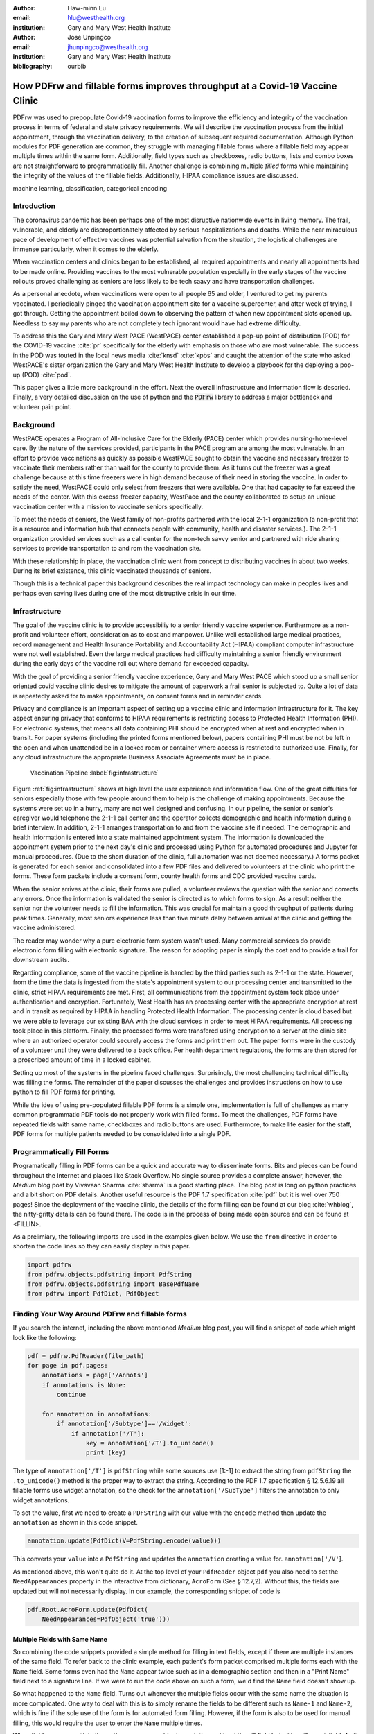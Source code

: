 
:author: Haw-minn Lu
:email: hlu@westhealth.org
:institution: Gary and Mary West Health Institute

:author: José Unpingco
:email: jhunpingco@westhealth.org
:institution: Gary and Mary West Health Institute

:bibliography: ourbib

=============================================================================
How PDFrw and fillable forms improves throughput at a Covid-19 Vaccine Clinic
=============================================================================

.. class:: abstract

PDFrw was used to prepopulate Covid-19 vaccination forms to improve the efficiency and integrity of the vaccination process in terms of federal and state privacy requirements.  We will describe the vaccination process from the initial appointment, through the vaccination delivery, to the creation of subsequent required documentation. Although Python modules for PDF generation are common, they struggle with managing fillable forms where a fillable field may appear multiple times within the same form.  Additionally, field types such as checkboxes, radio buttons, lists and combo boxes are not straightforward to programmatically fill. Another challenge is combining multiple *filled* forms while maintaining the integrity of the values of the fillable fields.  Additionally, HIPAA compliance issues are discussed.

.. class:: keywords

   machine learning, classification, categorical encoding

Introduction
------------

The coronavirus pandemic has been perhaps one of the most disruptive nationwide
events in living memory. The frail, vulnerable, and elderly are
disproportionately affected by serious hospitalizations and deaths.  While the
near miraculous pace of development of effective vaccines was potential
salvation from the situation, the logistical challenges are immense
particularly, when it comes to the elderly.

When vaccination centers and clinics began to be established, all required
appointments and nearly all appointments had to be made online. Providing
vaccines to the most vulnerable population especially in the early stages of
the vaccine rollouts proved challenging as seniors are less likely to be tech
saavy and have transportation challenges.

As a personal anecdote, when vaccinations were open to all people 65 and older,
I ventured to get my parents vaccinated. I periodically pinged the vaccination
appointment site for a vaccine supercenter, and after week of trying, I got
through. Getting the appointment boiled down to observing the pattern of when
new appointment slots opened up. Needless to say my parents who are not
completely tech ignorant would have had extreme difficulty.

To address this the Gary and Mary West PACE (WestPACE) center established a
pop-up point of distribution (POD) for the COVID-19 vaccine :cite:`pr`
specifically for the elderly with emphasis on those who are most vulnerable.
The success in the POD was touted in the local news media :cite:`knsd`
:cite:`kpbs` and caught the attention of the state who asked WestPACE's sister
organization the Gary and Mary West Health Institute to develop a playbook for
the deploying a pop-up (POD) :cite:`pod`.

This paper gives a little more background in the effort. Next the overall
infrastructure and information flow is descried. Finally, a very detailed
discussion on the use of python and the :code:`PDFrw` library to address a
major bottleneck and volunteer pain point.

Background
----------

WestPACE operates a Program of All-Inclusive Care for the Elderly (PACE) center
which provides nursing-home-level care. By the nature of the services provided,
participants in the PACE program are among the most vulnerable.  In an effort
to provide vaccinations as quickly as possible WestPACE sought to obtain the
vaccine and necessary freezer to vaccinate their members rather than wait for
the county to provide them. As it turns out the freezer was a great challenge
because at this time freezers were in high demand because of their need in
storing the vaccine. In order to satisfy the need, WestPACE could only select
from freezers that were available. One that had capacity to far exceed the
needs of the center. With this excess freezer capacity, WestPace and the county
collaborated to setup an unique vaccination center with a mission to vaccinate
seniors specifically.

To meet the needs of seniors, the West family of non-profits partnered
with the local 2-1-1 organization (a non-profit that is a resource and
information hub that connects people with community, health and disaster
services.). The 2-1-1 organization provided services such as a call center for
the non-tech savvy senior and partnered with ride sharing services to provide
transportation to and rom the vaccination site.

With these relationship in place, the vaccination clinic went from concept to
distributing vaccines in about two weeks. During its brief existence, this
clinic vaccinated thousands of seniors.

Though this is a  technical paper this background describes the real impact
technology can make in peoples lives and perhaps even saving lives during one
of the most distruptive crisis in our time.

Infrastructure
--------------


The goal of the vaccine clinic is to provide accessibiliy to a senior friendly
vaccine experience. Furthermore as a non-profit and volunteer effort,
consideration as to cost and manpower. Unlike well established large medical
practices, record management and Health Insurance Portability and Accountability Act (HIPAA)
compliant computer infrastructure were not well established. Even the large medical practices had
difficulty maintaining a senior friendly environment during the early days of
the  vaccine roll out where demand far exceeded capacity.

With the goal of providing a senior friendly vaccine experience, Gary and Mary
West PACE which stood up a small senior oriented covid vaccine clinic desires
to mitigate the amount of paperwork a frail senior is subjected to. Quite a lot
of data is repeatedly asked for to make appointments, on consent forms and in
reminder cards.

Privacy and compliance is an important aspect of setting up a vaccine clinic
and information infrastructure for it. The key aspect ensuring privacy that
conforms to HIPAA requirements is restricting access to Protected Health
Information (PHI). For electronic systems, that means all data containing PHI
should be encrypted when at rest and encrypted when in transit. For paper
systems (including the printed forms mentioned below), papers containing PHI
must be not be left in the open and when unattended be in a locked room or
container where access is restricted to authorized use. Finally, for any cloud
infrastructure the appropriate Business Associate Agreements must be in place.

.. figure:: diagram.pdf

   Vaccination Pipeline :label:`fig:infrastructure`

Figure :ref:`fig:infrastructure` shows at high level the user experience and
information flow. One of the great diffulties for seniors especially those with
few people around them to help is the challenge of making appointments. Because
the systems were set up in a hurry, many are not well designed and confusing.
In our pipeline, the senior or senior's caregiver would telephone the 2-1-1
call center and the operator  collects demographic and health information
during a brief interview. In addition, 2-1-1 arranges transportation to and
from the vaccine site if needed. The demographic and health information is
entered into a state maintained appointment system. The information is
downloaded the  appointment system prior to the next day's clinic and processed
using Python for automated procedures and Jupyter for manual proceedures. (Due
to the short duration of the clinic, full automation was not deemed necessary.)
A forms packet is generated for each senior and consolidated into a few PDF
files and delivered to volunteers at the clinic who print the forms. These form
packets include a consent form, county health forms and CDC provided vaccine
cards.

When the senior arrives at the clinic, their forms are pulled, a volunteer
reviews the question with the senior and corrects any errors. Once the
information is validated the senior is directed as to which forms to sign. As a
result neither the senior nor the volunteer needs to fill the information. This
was crucial for maintain a good throughput of patients during peak times.
Generally, most seniors experience less than five minute delay between arrival
at the clinic and getting the vaccine administered.

The reader may wonder why a pure electronic form system wasn't used. Many
commercial services do provide electronic form filling with electronic
signature. The reason for adopting paper is simply the cost and to provide a
trail for downstream audits.

Regarding compliance,  some of the vaccine pipeline is handled by the third parties such as 2-1-1 or
the state. However, from the time the data is ingested from the state's
appointment system to our processing center and transmitted to the clinic,
strict HIPAA requirements are met. First, all communications from the
appointment system took place under authentication and encryption. Fortunately,
West Health has an processing center with the appropriate encryption at rest
and in transit as required by HIPAA in handling Protected Health
Information. The processing center is cloud based but we were able to
leverage our existing BAA with the cloud services in order to meet
HIPAA requirements. All processing took place in this
platform. Finally, the processed forms were transfered using
encryption to a server at the clinic site where an authorized operator
could securely access the forms and print them out. The paper forms
were in the custody of a volunteer until they were delivered to a back
office. Per health department regulations, the forms are then stored
for a proscribed amount of time in a locked cabinet.

Setting up most of the systems in the pipeline faced challenges. Surprisingly,
the most challenging technical difficulty was filling the forms. The remainder
of the paper discusses the challenges and provides instructions on how to use
python to fill PDF forms for printing.

While the idea of using pre-populated fillable PDF forms
is a simple one, implementation is full of challenges as many common
programmatic PDF tools do not properly work with filled forms. To meet
the challenges, PDF forms have repeated fields with same name,
checkboxes and radio buttons are used. Furthermore, to make life easier
for the staff, PDF forms for multiple patients needed to be consolidated
into a single PDF.

Programmatically Fill Forms
-----------------------------

Programatically filling in PDF forms can be a quick and accurate way to
disseminate forms. Bits and pieces can be found throughout the Internet and
places like Stack Overflow. No single source provides a complete answer,
however, the *Medium* blog post by Vivsvaan Sharma :cite:`sharma` is a good
starting place. The blog post is long on python practices and a bit short on
PDF details. Another useful resource is the PDF 1.7 specification :cite:`pdf`
but it is well over 750 pages! Since the deployment of the vaccine clinic, the
details of the form filling can be found at our blog :cite:`whblog`, the
nitty-gritty details can be found there. The code is in the process of being
made open source and can be found at <FILLIN>.

As a prelimiary, the following imports are used in the examples given below. We
use the ``from`` directive in order to shorten the code lines so they can
easily display in this paper.

.. code:: python

    import pdfrw
    from pdfrw.objects.pdfstring import PdfString
    from pdfrw.objects.pdfstring import BasePdfName
    from pdfrw import PdfDict, PdfObject

Finding Your Way Around PDFrw and fillable forms
------------------------------------------------

If you search the internet, including the above mentioned *Medium* blog
post, you will find a snippet of code which might look like the
following:

.. code:: python

    pdf = pdfrw.PdfReader(file_path)
    for page in pdf.pages:
        annotations = page['/Annots']
        if annotations is None:
            continue
        
        for annotation in annotations:
            if annotation['/Subtype']=='/Widget':
                if annotation['/T']:
                    key = annotation['/T'].to_unicode()
                    print (key)

The type of ``annotation['/T']`` is ``pdfString`` while some sources use
[1:-1] to extract the string from ``pdfString`` the ``.to_unicode()``
method is the proper way to extract the string. According to the PDF 1.7
specification § 12.5.6.19 all fillable forms use widget annotation,
so the check for the ``annotation['/SubType']`` filters the annotation
to only widget annotations.

To set the value, first we need to create a ``PDFString`` with
our value with the ``encode`` method then update the ``annotation`` as
shown in this code snippet.

.. code:: python

    annotation.update(PdfDict(V=PdfString.encode(value)))

This converts your ``value`` into a ``PdfString`` and updates the
``annotation`` creating a value for. ``annotation['/V'``].

As mentioned above, this won't quite do it. At the top level of your
``PdfReader`` object ``pdf`` you also need to set the
``NeedAppearances`` property in the interactive from dictionary,
``AcroForm`` (See § 12.7,2). Without this, the fields are updated but
will not necessarily display. In our example, the corresponding snippet
of code is

.. code:: python

    pdf.Root.AcroForm.update(PdfDict(
        NeedAppearances=PdfObject('true')))

Multiple Fields with Same Name
~~~~~~~~~~~~~~~~~~~~~~~~~~~~~~

So combining the code snippets provided a simple method for filling
in text fields, except if there are multiple instances of the same field. To
refer back to the clinic example, each patient's form packet comprised multiple
forms each with the ``Name`` field. Some forms even had the ``Name`` appear
twice such as in a demographic section and then in a "Print Name" field
next to a signature line.  If we were to run the code above on such a form,
we'd find the ``Name`` field doesn't show up. 

So what happened to the ``Name`` field. Turns out whenever the multiple
fields occur with the same name the situation is more complicated. One
way to deal with this is to simply rename the fields to be different
such as ``Name-1`` and ``Name-2``, which is fine if the sole use of the
form is for automated form filling. However, if the form is also to be
used for manual filling, this would require the user to enter the
``Name`` multiple times.

When fields appear multiple times, there are some widget annotations without
the ``/T`` field but with a ``/Parent`` field. As it turns out this ``/Parent``
contains the field name ``/T`` as well as the default value ``/V``. So for our
examples there is one ``/Parent`` and two ``/Kids``. With a simple modification
to our code by inserting the lines:

.. code:: python

    if not annotation['/T']:
        annotation=annotation['/Parent']

That can allow us to inspect and modify annotations that appear more
than once. With this modification, the result of our inspection code
yields:

.. code:: python

    pdf = pdfrw.PdfReader(file_path)
    for page in pdf.pages:
        annotations = page['/Annots']
        if annotations is None:
            continue
        
        for annotation in annotations:
            if annotation['/Subtype']=='/Widget':
                if not annotation['/T']:
                    annotation=annotation['/Parent']
                if annotation['/T']:
                    key = annotation['/T'].to_unicode()
                    print (key)

It should be noted that ``Name`` now appears twice, once for each
instance, but they both point to the same ``/Parent``. With this
modification, the form filler will actually fill the ``/Parent`` value
twice, but this has no impact since it is overwriting the default value
with the same value while keeping the code simple.


Checkboxes
----------

In accordance to §12.7.4.2.3 the you can set the checkbox state as
follows:

.. code:: python

    def checkbox(annotation, value):
        if value:
            val_str = BasePdfName('/Yes')
        else:
            val_str = BasePdfName('/Off')
        annotation.update(PdfDict(V=val_str))

This will work especially when the export value of the checkbox is
``Yes``, but doesn't need to be. The easiest solution if you designed
the form or can use Adobe Acrobat to edit the form is to ensure that the
export value of the checkbox is ``Yes`` and the default state of the box
is unchecked. The recommendation in the specification is that it
be set to ``Yes``. However, you may not have the luxury and upon closer
inspection of a form where the export value is not set to ``Yes.`` You
will see that the ``/V`` and ``/AS`` fields are set to the export value
not ``Yes``.

If you are using the form not only for automatic filling but also for manual
filling you may wish the box to be checked as a default. In that case, while
the code does work, we feel the the best solution is to delete the ``/V`` as
well as the ``/AS``\ field from the dictionary. If you do not have Acrobat and
can not find the export value, you can discover it by looking at appearance
dictionary ``/AP`` and specifically at the ``/N`` field. Each annotation has up
to 3 appearances in it's appearance dictionary ``/N``, ``/R`` and ``/D``,
standing for *normal*, *rollover*, and *down* (§12.5.5). The latter two has to
do with appearance in interacting with the mouse, the normal appearance has to
do with how the form is printed. Details on how to generalize the code to an
abritry export value can be in our blog :cite:`whblog`.

According to the PDF specification for checkboxes, the appearance stream
``/AS`` should be set to the same value ``/V``. Failure to do so may
mean in some circumstances the checkboxes do not appear. It should be
noted that there isn't really strict enforcement within PDF readers, so
it is best not to tempt fate and enter a value other than the export
value for a checked value. Additionally, all these complicated
machinations with the appearance dictionary come into play when dealing
with more complex form elements.

More Complex Forms
------------------

For the purpose of the vaccine clinic application, filling text fields
and checkboxes along with the discussion of consolidation files below
are sufficient. However, in the interest of not leaving a partial
solution. We'll take this topic further and address filling in all other
form fields.

Radio Buttons
~~~~~~~~~~~~~

Radio buttons are by far the most complex of the form entries types.
Each widget links to ``/Kids`` which represent the other buttons in the
radio group. But each widget in a radio group will link to the same
'kids'. Much like the 'parents' for the repeated forms fields with the
same name, you need only update each once, but it can't hurt to apply
the same update multiple times if it simplifies your code.

In a nutshell, the value ``/V`` of each widget in a radio group needs to
be set to the export value of the button selected. In each kid, the
appearance stream ``/AS`` should be set to ``/Off`` except for the kid
corresponding to the export value. In order to identify the kid with its
corresponding export value, we need to look again to the ``/N`` field of
the appearance dictionary ``/AP`` just as was done with the checkboxes.

The resulting code could look like the following:

.. code:: python

    def radio_button(annotation, value):
        for each in annotation['/Kids']:
            # determine the export value of each kid
            keys = each['/AP']['/N'].keys()
            keys.remove('/Off')
            export = keys[0]

            if f'/{value}' == export:
                val_str = BasePdfName(f'/{value}')
            else:
                val_str = BasePdfName(f'/Off')
            each.update(PdfDict(AS=val_str))

        annotation.update(PdfDict(
	    V=BasePdfName(f'/{value}')))

Combo Boxes and Lists
~~~~~~~~~~~~~~~~~~~~~

Both combo boxes and lists are forms of the choice form type. The combo
boxes resemble drop down menus and lists are similar to list pickers in
HTML. Functionally, they are very similar to form filling. The value
``/V`` and appearance stream ``/AS`` need to be set to their exported
values. The ``/Op`` yields a list of lists associating the exported
value with the value that appears in the widget.

To set the combo box, you simply need to set the value to the export
value.

.. code:: python

    def combobox(annotation, value):
        export=None
        for each in annotation['/Opt']:
            if each[1].to_unicode()==value:
                export = each[0].to_unicode()
        if export is None:
	    err = f"Export Value: ""{value} Not Found"
            raise KeyError(err)
        pdfstr = PdfString.encode(export)
        annotation.update(PdfDict(V=pdfstr, AS=pdfstr))

Lists are structurally very similar. The list of exported values can be
found in the ``/Opt`` field. The main difference is that lists based on
their configuration can take multiple values. Multiple values can be set
with Pdfrw by setting ``\V`` and ``\AS`` to a list of ``PdfString``\ s.
We code it as separate helpers, but of course, you could combine the
code into one function.

.. code:: python

    def listbox(annotation, values):
        pdfstrs=[]
        for value in values:
            export=None
            for each in annotation['/Opt']:
                if each[1].to_unicode()==value:
                    export = each[0].to_unicode()
            if export is None:
	        err = f"Export Value: {value} Not Found"
                raise KeyError(err)
            pdfstrs.append(PdfString.encode(export))
        annotation.update(PdfDict(V=pdfstrs, AS=pdfstrs))

Putting it all together
~~~~~~~~~~~~~~~~~~~~~~~

Now that we have shown how to fill in all the specific types of form
elements in a PDF field. (With the exception of the signature form,
which probably should not be filled programatically). Let's put this all
together. If you have access to the forms themselves, you will know what
type of form field each corresponds to each label. However, it would be
nice to be able to determine the field type and work appropriately.

Determining Form Field Types Programmatically
'''''''''''''''''''''''''''''''''''''''''''''

To address the missing ingredient, it is important to understand that
fillable forms fall into four form types, button (push button, checkboxes
and radio buttons), text, choice (combo box and list box) and signature.
They correspond to following values of the ``/FT`` form type field of
our annotation, ``/Btn``, ``/Tx``, ``/Ch`` and ``/Sig``, respectively.
We will omit the signature type as we do not support filling in
signature. Furthermore, the push button is a widget which can cause an
action but is not fillable.

To distinguish the types of buttons and choices, we can examine the form
flags ``/Ff`` field. For radio buttons, the 16th bit is set. For combo
box the 18th bit is set. Please note that ``annotation['/Ff']`` returns
a ``PdfObject`` when returned and must be coerced into an ``int`` for
bit testing.

.. code:: python

    def field_type(annotation):
        ft = annotation['/FT']
        ff = annotation['/Ff']

        if ft == '/Tx':
            return 'text'
        if ft == '/Ch':
            if ff and int(ff) & 1 << 17:  # test 18th bit
                return 'combo'
            else:
                return 'list'
        if ft == '/Btn':
            if ff and int(ff) & 1 << 15:  # test 16th bit
                return 'radio'
            else:
                return 'checkbox'

For completeness, we should present a text\_form filler helper.

.. code:: python

    def text_form(annotation, value):
        pdfstr = PdfString.encode(value)
        annotation.update(PdfDict(V=pdfstr, AS=pdfstr))

So now we have all the building blocks to put an automatic form filler
together. The finished form filler can be found in our Github repository
at github.com/westhealth.

Consolidating Multiple Filled Forms
-----------------------------------

There are two problems with consolidating multiple filled forms. The
first problem is that when two PDF files are merged matching names are
associated with each other. For instance, if I had John Doe entered in
one form and Jane Doe in the second, when I combine them John Doe will
override the second form's name field and John Doe would appear in both
forms. The second problem is that most simple command line or
programmatic methods of combining two or more PDF files lose form data.
One solution is to "flatten" the each PDF file. This is equivalent to
printing the file to PDF. In effect, this bakes in the filled form
values and does not permit the editing the fields. Going even further,
one could render the PDFs as images if the only requirement is that the
combined files be printable. However, tools like
``ghostscript`` and ``imagemagick`` don't do a good job of preserving
form data. Other tools like PDFUnite don't solve any of these problems.

Form Field Name Collisions
~~~~~~~~~~~~~~~~~~~~~~~~~~

In our use case of the vaccine clinic, we have the same form being
filled out for multiple patients. So to combine a batch of these
requires all form field names to be different. The solution is quite
simple, in the process of filling out the form using the code above, we
can also rename (set) the value of ``/T``.

.. code:: python

    def form_filler(in_path, data, out_path, suffix):
        pdf = pdfrw.PdfReader(in_path)
        for page in pdf.pages:
            annotations = page['/Annots']
            if annotations is None:
                continue

            for annotation in annotations:
                if annotation['/SubType'] == '/Widget':
                    key = annotation['/T'].to_unicode()
                    if key in data:
                        pdfstr = PdfString.encode(data[key])
                        new_key = key + suffix
                        annotation.update(
			    PdfDict(V=pdfstr, T=new_key))
            pdf.Root.AcroForm.update(PdfDict(
	         NeedAppearances=PdfObject('true')))
            pdfrw.PdfWriter().write(out_path, pdf)

So all you have to do is supply a unique suffix to each form. In our
case, we simply number the batch so the suffix is just a sequential
number.

Combining the files
~~~~~~~~~~~~~~~~~~~

If you search the internet for combine PDF files using pdfrw, you'll get
a recipe like the following.

.. code:: python

    writer = PdfWriter()
    for fname in files:
        r = PdfReader(fname)
        writer.addpages(r.pages)
    writer.write("output.pdf")

While you don't lose the form data per se, you lose rendering
information and hence the combined PDF fails to show the fields. The
problem comes from the fact that the written PDF does not have an
interactive form dictionary (see §12.7.2 of the PDF 1.7 specification).
In particular the interactive forms dictionary contains the boolean
``NeedAppearances`` to be set in order for fields to be shown. If the
forms being combined have different interactive form dictionaries, they
will need to be merged. For our purposes since the source
form is identical amongst the various copies, any ``AcroForm``
dictionary can be used.

After obtaining the dictionary, from ``pdf.Root.AcroForm`` (assuming the
reader is stored in ``pdf``), it is not clear how to add it to the
``PdfWriter`` object. The clue comes from a simple recipe for copying a
pdf file.

.. code:: python

    pdf = PdfReader(in_file)
    PdfWriter().write(out_file, pdf)

If one examines, these source code, the second parameter is set to the
attribute ``trailer``, so assuming ``acro_form`` contains the
interactive forms ``PdfDict`` you can set it by
``writer.trailer.Root.AcroForm = acro_form``.

Conclusion
----------

A complete functional version of this PDF form filler can be found in our
github repository. This process was able to produce large quantities of
pre-filled forms for seniors seeking COVID-19 vaccinations relieving one of the
bottlenecks that have plagued many other vaccine clinics.
